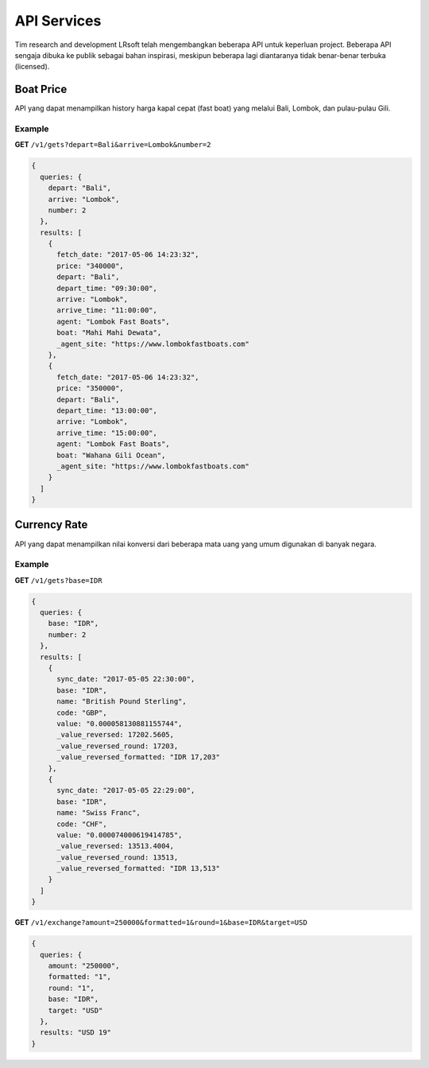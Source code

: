 ============
API Services
============

Tim research and development LRsoft telah mengembangkan beberapa API untuk keperluan project. Beberapa API sengaja dibuka ke publik sebagai bahan inspirasi, meskipun beberapa lagi diantaranya tidak benar-benar terbuka (licensed).

Boat Price
==========

API yang dapat menampilkan history harga kapal cepat (fast boat) yang melalui Bali, Lombok, dan pulau-pulau Gili.

.. php:class:: http://api.lrsoft.id/boat-price

  Versi 1

  .. php:method:: /v1/gets( $array )

      Menampilkan daftar nilai konversi mata uang.

      - ``fetch_date`` tanggal rate, `default` tanggal saat ini
      - ``depart`` keberangkatan, `default` `empty` (`Lombok` | `Bali` | ...)
      - ``arrive`` tujuan, `default` `empty` (`Lombok` | `Bali` | ...)
      - ``agent`` nama agent, `default` `empty`
      - ``boat`` nama boat, `default` `empty`
      - ``order_by`` mengurutkan daftar, `default` `fetch_date` (`fetch_date` | `depart` | `arrive` | ...)
      - ``order`` mode pengurutan, `default` `DESC` (`DESC` | `ASC`)
      - ``order`` jumlah data, `default` `10`
      - ``offset`` offset nilai dalam query, `default` `0`

      :returns: Array hasil

Example
-------

**GET** ``/v1/gets?depart=Bali&arrive=Lombok&number=2``

.. code-block:: javascript

      {
        queries: {
          depart: "Bali",
          arrive: "Lombok",
          number: 2
        },
        results: [
          {
            fetch_date: "2017-05-06 14:23:32",
            price: "340000",
            depart: "Bali",
            depart_time: "09:30:00",
            arrive: "Lombok",
            arrive_time: "11:00:00",
            agent: "Lombok Fast Boats",
            boat: "Mahi Mahi Dewata",
            _agent_site: "https://www.lombokfastboats.com"
          },
          {
            fetch_date: "2017-05-06 14:23:32",
            price: "350000",
            depart: "Bali",
            depart_time: "13:00:00",
            arrive: "Lombok",
            arrive_time: "15:00:00",
            agent: "Lombok Fast Boats",
            boat: "Wahana Gili Ocean",
            _agent_site: "https://www.lombokfastboats.com"
          }
        ]
      }

Currency Rate
=============

API yang dapat menampilkan nilai konversi dari beberapa mata uang yang umum digunakan di banyak negara.

.. php:class:: http://api.lrsoft.id/currency-rate

  Versi 1

  .. php:method:: /v1/gets( $array )

      Menampilkan daftar nilai konversi mata uang.

      - ``sync_date`` tanggal rate, `default` tanggal saat ini
      - ``base`` dasar nilai konversi, `default` `IDR`
      - ``name`` mencari nama mata uang negara, `default` `empty`
      - ``order_by`` mengurutkan daftar nilai konversi, `default` `sync_date` (`sync_date` | `base` | `name` | `code` | `value`)
      - ``order`` mode pengurutan, `default` `DESC` (`DESC` | `ASC`)
      - ``order`` jumlah data, `default` `10`
      - ``offset`` offset nilai dalam query, `default` `0`

      :returns: Array hasil

  .. php:method:: /v1/exchange( $array )

      Melakukan konversi mata uang.

      - ``base`` base currency, `default` `IDR`
      - ``target`` target currency, `default` `USD`
      - ``amount`` nominal yang akan dikonversi, `default` 0
      - ``round`` pembulatan, `default` `0` (`0` | `1`)
      - ``formatted`` human readable, `default` `0` (`0` | `1`)

      :returns: Array dari objek ``rate``.

Example
-------

**GET** ``/v1/gets?base=IDR``

.. code-block:: javascript

      {
        queries: {
          base: "IDR",
          number: 2
        },
        results: [
          {
            sync_date: "2017-05-05 22:30:00",
            base: "IDR",
            name: "British Pound Sterling",
            code: "GBP",
            value: "0.000058130881155744",
            _value_reversed: 17202.5605,
            _value_reversed_round: 17203,
            _value_reversed_formatted: "IDR 17,203"
          },
          {
            sync_date: "2017-05-05 22:29:00",
            base: "IDR",
            name: "Swiss Franc",
            code: "CHF",
            value: "0.000074000619414785",
            _value_reversed: 13513.4004,
            _value_reversed_round: 13513,
            _value_reversed_formatted: "IDR 13,513"
          }
        ]
      }

**GET** ``/v1/exchange?amount=250000&formatted=1&round=1&base=IDR&target=USD``

.. code-block:: javascript

      {
        queries: {
          amount: "250000",
          formatted: "1",
          round: "1",
          base: "IDR",
          target: "USD"
        },
        results: "USD 19"
      }
